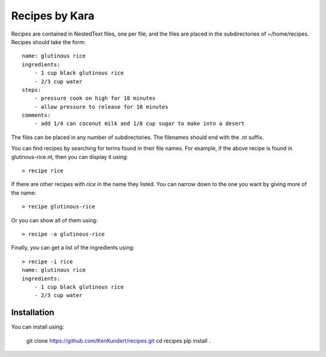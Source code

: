 Recipes by Kara
===============

Recipes are contained in NestedText files, one per file, and the files are 
placed in the subdirectories of ~/home/recipes.  Recipes should take the form::

    name: glutinous rice
    ingredients:
        - 1 cup black glutinous rice
        - 2/3 cup water
    steps:
        - pressure cook on high for 18 minutes
        - allow pressure to release for 10 minutes
    comments:
        - add 1/4 can coconut milk and 1/8 cup sugar to make into a desert

The files can be placed in any number of subdirectories.
The filenames should end with the .nt suffix.

You can find recipes by searching for terms found in their file names.  For 
example, if the above recipe is found in glutinous-rice.nt, then you can display 
it using::

    > recipe rice

If there are other recipes with *rice* in the name they listed. You can narrow 
down to the one you want by giving more of the name::

    > recipe glutinous-rice

Or you can show all of them using::

    > recipe -a glutinous-rice

Finally, you can get a list of the ingredients using::

    > recipe -i rice
    name: glutinous rice
    ingredients:
        - 1 cup black glutinous rice
        - 2/3 cup water


Installation
------------

You can install using:

    git clone https://github.com/KenKundert/recipes.git
    cd recipes
    pip install .
